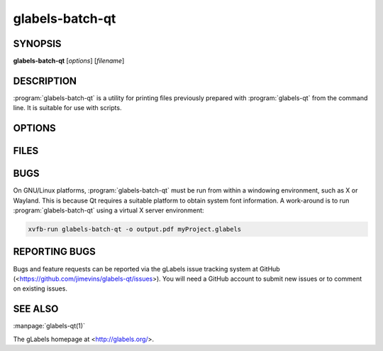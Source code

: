 glabels-batch-qt
================

SYNOPSIS
--------

**glabels-batch-qt** [*options*] [*filename*]

DESCRIPTION
-----------

:program:`glabels-batch-qt` is a utility for printing files previously
prepared with :program:`glabels-qt` from the command line.  It is suitable
for use with scripts.


OPTIONS
-------

.. program:: glabels-batch-qt
	     
.. option::  -h, --help
	     
	     Displays usage information and exits.
	     
.. option::  -v, --version
	     
             Displays version information and exits.

.. option:: -p <printer>, --printer <printer>
	    
	    Send output to <printer>.

.. option::  -o [<filename>], --output [<filename>]
	     
	     Set output filename to <filename>. Set to "-" for stdout.
	     (Default="output.pdf")
	     
.. option::  -s <n>, --sheets <n>
	     
             Set number of sheets to <n>. (Default=1)
	     
.. option::  -c <n>, --copies <n>
	     
	     Set number of copies to <n>. (Default=1)
	     
.. option::  -f <n>, --first <n>
	     
	     Set starting label on 1st page to <n>. (Default=1)
	     
.. option::  -l, --outlines
	     
             Print label outlines.
	     
.. option::  -m, --crop-marks
	     
             Print crop marks.
	     
.. option::  -r, --reverse
	     
             Print in reverse (mirror image).

.. option::  -D <var>=<value>, --define <var>=<value>

	     Set initial value of user variable <var> to <value>.

FILES
-----

.. describe:: ${prefix}/share/glabels-qt/templates/
	      
	      Directory containing predefined product templates distributed with glabels.
	  
.. describe:: ${XDG_CONFIG_HOME}/glabels.org/glabels-qt/
	      
	      Directory containing user defined product templates created with the
	      gLabels Product Template Designer.  **Do not place manually created
	      templates here!**
	  
.. describe:: ${HOME}/.glabels/
	      
              Directory for manually created product templates.

BUGS
----

On GNU/Linux platforms, :program:`glabels-batch-qt` must be run from within a windowing environment, such as X or Wayland.  This is because Qt requires a suitable platform to obtain system font information.  A work-around is to run :program:`glabels-batch-qt` using a virtual X server environment:

.. code:: shell
	  
	  xvfb-run glabels-batch-qt -o output.pdf myProject.glabels

	  
REPORTING BUGS
--------------

Bugs and feature requests can be reported via the gLabels issue tracking system at GitHub (<https://github.com/jimevins/glabels-qt/issues>).  You will need a GitHub account to submit new issues or to comment on existing issues.

SEE ALSO
--------

:manpage:`glabels-qt(1)`
	 
The gLabels homepage at <http://glabels.org/>.
